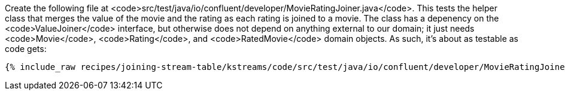 Create the following file at <code>src/test/java/io/confluent/developer/MovieRatingJoiner.java</code>. This tests the helper class that merges the value of the movie and the rating as each rating is joined to a movie. The class has a depenency on the <code>ValueJoiner</code> interface, but otherwise does not depend on anything external to our domain; it just needs <code>Movie</code>, <code>Rating</code>, and <code>RatedMovie</code> domain objects. As such, it's about as testable as code gets:

+++++
<pre class="snippet"><code class="java">{% include_raw recipes/joining-stream-table/kstreams/code/src/test/java/io/confluent/developer/MovieRatingJoinerTest.java %}</code></pre>
+++++